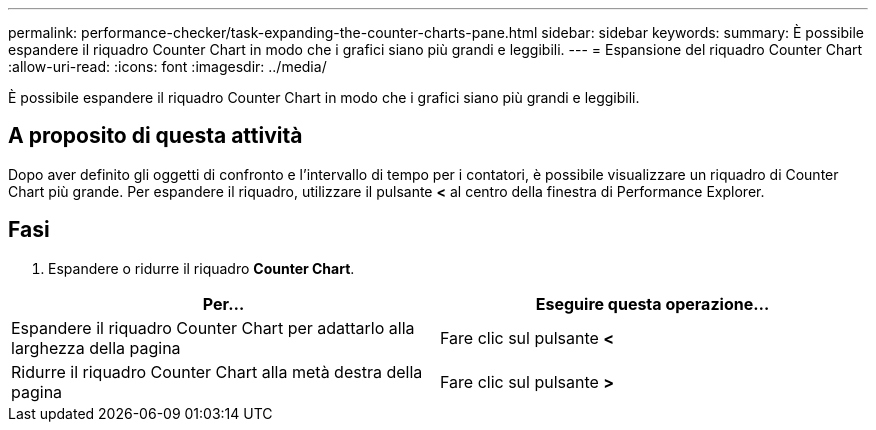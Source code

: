 ---
permalink: performance-checker/task-expanding-the-counter-charts-pane.html 
sidebar: sidebar 
keywords:  
summary: È possibile espandere il riquadro Counter Chart in modo che i grafici siano più grandi e leggibili. 
---
= Espansione del riquadro Counter Chart
:allow-uri-read: 
:icons: font
:imagesdir: ../media/


[role="lead"]
È possibile espandere il riquadro Counter Chart in modo che i grafici siano più grandi e leggibili.



== A proposito di questa attività

Dopo aver definito gli oggetti di confronto e l'intervallo di tempo per i contatori, è possibile visualizzare un riquadro di Counter Chart più grande. Per espandere il riquadro, utilizzare il pulsante *<* al centro della finestra di Performance Explorer.



== Fasi

. Espandere o ridurre il riquadro *Counter Chart*.


[cols="2*"]
|===
| Per... | Eseguire questa operazione... 


 a| 
Espandere il riquadro Counter Chart per adattarlo alla larghezza della pagina
 a| 
Fare clic sul pulsante *<*



 a| 
Ridurre il riquadro Counter Chart alla metà destra della pagina
 a| 
Fare clic sul pulsante *>*

|===
